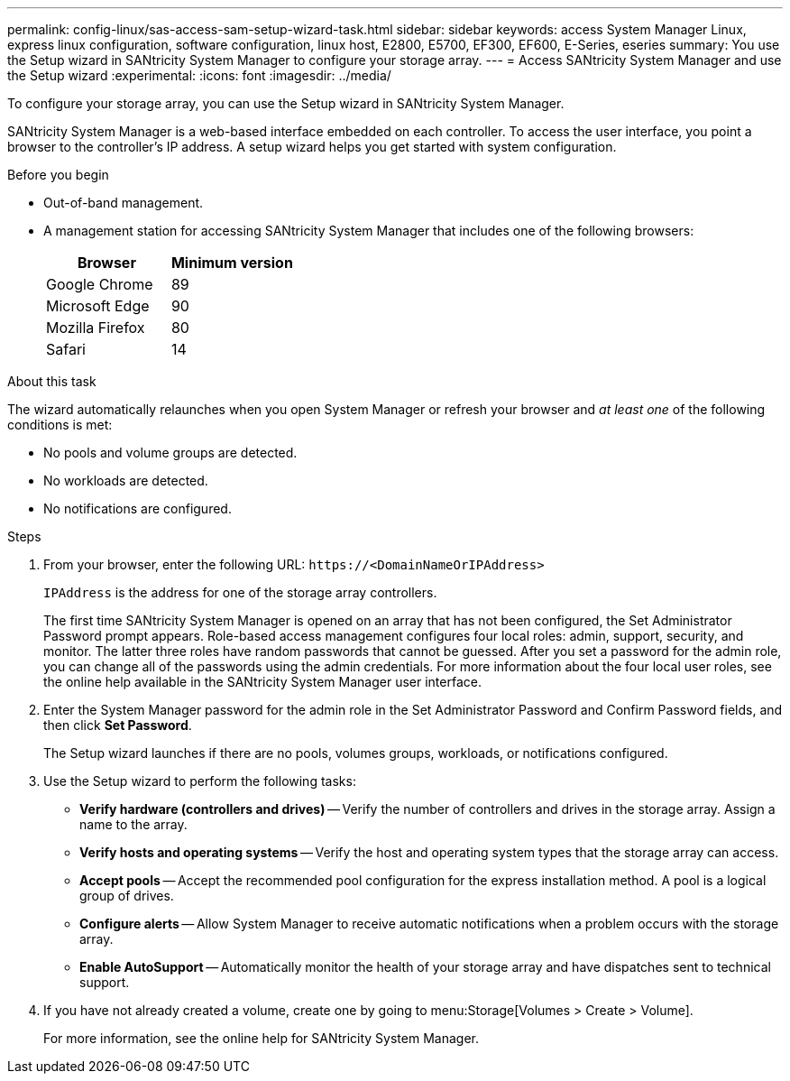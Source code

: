 ---
permalink: config-linux/sas-access-sam-setup-wizard-task.html
sidebar: sidebar
keywords: access System Manager Linux, express linux configuration, software configuration, linux host, E2800, E5700, EF300, EF600, E-Series, eseries
summary: You use the Setup wizard in SANtricity System Manager to configure your storage array.
---
= Access SANtricity System Manager and use the Setup wizard
:experimental:
:icons: font
:imagesdir: ../media/

[.lead]
To configure your storage array, you can use the Setup wizard in SANtricity System Manager.

SANtricity System Manager is a web-based interface embedded on each controller. To access the user interface, you point a browser to the controller’s IP address. A setup wizard helps you get started with system configuration.

.Before you begin

* Out-of-band management.
* A management station for accessing SANtricity System Manager that includes one of the following browsers:
+
[options="header"]
|===
| Browser| Minimum version
a|
Google Chrome
a|
89
a|
Microsoft Edge
a|
90
a|
Mozilla Firefox
a|
80
a|
Safari
a|
14
|===


.About this task

The wizard automatically relaunches when you open System Manager or refresh your browser and _at least one_ of the following conditions is met:

* No pools and volume groups are detected.
* No workloads are detected.
* No notifications are configured.

.Steps

. From your browser, enter the following URL: `+https://<DomainNameOrIPAddress>+`
+
`IPAddress` is the address for one of the storage array controllers.
+
The first time SANtricity System Manager is opened on an array that has not been configured, the Set Administrator Password prompt appears. Role-based access management configures four local roles: admin, support, security, and monitor. The latter three roles have random passwords that cannot be guessed. After you set a password for the admin role, you can change all of the passwords using the admin credentials. For more information about the four local user roles, see the online help available in the SANtricity System Manager user interface.

. Enter the System Manager password for the admin role in the Set Administrator Password and Confirm Password fields, and then click *Set Password*.
+
The Setup wizard launches if there are no pools, volumes groups, workloads, or notifications configured.

. Use the Setup wizard to perform the following tasks:
 ** *Verify hardware (controllers and drives)* -- Verify the number of controllers and drives in the storage array. Assign a name to the array.
 ** *Verify hosts and operating systems* -- Verify the host and operating system types that the storage array can access.
 ** *Accept pools* -- Accept the recommended pool configuration for the express installation method. A pool is a logical group of drives.
 ** *Configure alerts* -- Allow System Manager to receive automatic notifications when a problem occurs with the storage array.
 ** *Enable AutoSupport* -- Automatically monitor the health of your storage array and have dispatches sent to technical support.
. If you have not already created a volume, create one by going to menu:Storage[Volumes > Create > Volume].
+
For more information, see the online help for SANtricity System Manager.
